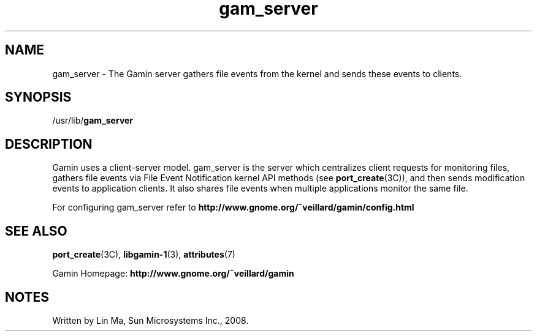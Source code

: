 .TH gam_server 1 "25 Mar 2008" "Solaris 11.4" "User Commands"
.SH "NAME"
gam_server \- The Gamin server gathers file events from the kernel and sends
these events to clients\&.
.SH "SYNOPSIS"
.PP
/usr/lib/\fBgam_server\fR
.SH "DESCRIPTION"
.PP
Gamin uses a client-server model\&.  gam_server is the server which centralizes
client requests for monitoring files, gathers file events via File Event
Notification kernel API methods (see
\fBport_create\fR(3C)), 
and then sends modification events to application clients\&.  It also shares
file events when multiple applications monitor the same file\&.
  
.PP
For configuring gam_server refer to
\fBhttp://www\&.gnome\&.org/~veillard/gamin/config\&.html\fR
  
.sp
.SH "SEE ALSO"
.PP
\fBport_create\fR(3C),
\fBlibgamin-1\fR(3),
\fBattributes\fR(7)
.PP
Gamin Homepage: \fBhttp://www\&.gnome\&.org/~veillard/gamin\fR
.SH "NOTES"
.PP
Written by Lin Ma, Sun Microsystems Inc\&., 2008\&.
...\" created by instant / solbook-to-man, Tue 27 Jan 2015, 17:22
...\" LSARC 2007/398 Gamin - the File Alteration Monitor
